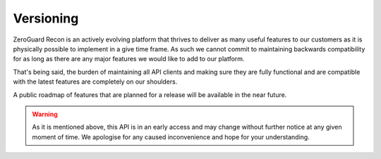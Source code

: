 ==========
Versioning
==========
ZeroGuard Recon is an actively evolving platform that thrives to deliver as
many useful features to our customers as it is physically possible to implement
in a give time frame. As such we cannot commit to maintaining backwards
compatibility for as long as there are any major features we would like to add
to our platform.

That's being said, the burden of maintaining all API clients and making sure
they are fully functional and are compatible with the latest features are
completely on our shoulders.

A public roadmap of features that are planned for a release will be
available in the near future.

.. warning::

    As it is mentioned above, this API is in an early access and may change
    without further notice at any given moment of time. We apologise for any
    caused inconvenience and hope for your understanding.
